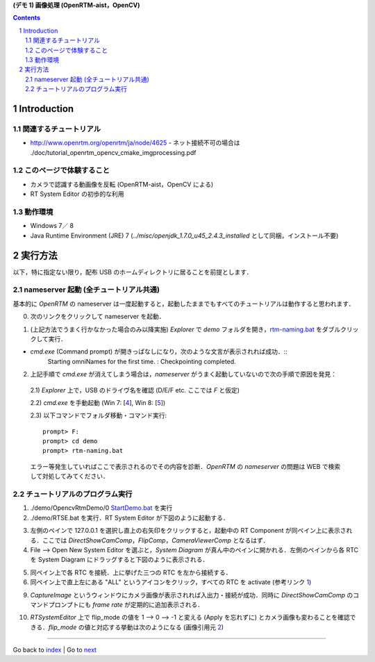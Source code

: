 **(デモ 1) 画像処理 (OpenRTM-aist，OpenCV)**

.. contents::
.. sectnum::

.. raw:: html

   <script src="batcall.js"></script>

Introduction
============

関連するチュートリアル
----------------------
- http://www.openrtm.org/openrtm/ja/node/4625
  - ネット接続不可の場合は ./doc/tutorial_openrtm_opencv_cmake_imgprocessing.pdf

このページで体験すること
------------------------
- カメラで認識する動画像を反転 (OpenRTM-aist，OpenCV による)
- RT System Editor の初歩的な利用

動作環境
--------
- Windows 7／ 8
- Java Runtime Environment (JRE) 7 (`../misc/openjdk_1.7.0_u45_2.4.3_installed` として同梱，インストール不要)

実行方法
========
以下，特に指定ない限り，配布 USB のホームディレクトリに居ることを前提とします．

nameserver 起動 (全チュートリアル共通)
--------------------------------------
基本的に `OpenRTM` の nameserver は一度起動すると，起動したままでもすべてのチュートリアルは動作すると思われます．

0) 次のリンクをクリックして nameserver を起動．

.. raw:: html

    <a class="reference external"  href="javascript:void(0)" onclick="rtm_naming(); return false;">rtm-naming.bat</a>

1) (上記方法でうまく行かなかった場合のみ以降実施) `Explorer` で `demo` フォルダを開き，rtm-naming.bat_ をダブルクリックして実行．

- `cmd.exe` (Command prompt) が開きっぱなしになり，次のような文言が表示されれば成功．::
    Starting omniNames for the first time.
    :
    Checkpointing completed.

2) 上記手順で `cmd.exe` が消えてしまう場合は，`nameserver` がうまく起動していないので次の手順で原因を発見：

  2.1) `Explorer` 上で，USB のドライヴ名を確認 (D/E/F etc. ここでは `F` と仮定)

  2.2) `cmd.exe` を手動起動 (Win 7: [4_], Win 8: [5_])

  2.3) 以下コマンドでフォルダ移動・コマンド実行::

    prompt> F:
    prompt> cd demo
    prompt> rtm-naming.bat

  エラー等発生していればここで表示されるのでその内容を診断．`OpenRTM` の `nameserver` の問題は WEB で検索して対処してみてください．

チュートリアルのプログラム実行
------------------------------

1) ./demo/OpencvRtmDemo/0 StartDemo.bat_ を実行

2) ./demo/RTSE.bat を実行．RT System Editor が下図のように起動する．

.. image:: media/rtse_nocomponents.png

3) 左側のペインで 127.0.0.1 を選択し直上の右矢印をクリックすると，起動中の RT Component が同ペイン上に表示される．ここでは `DirectShowCamComp`，`FlipComp`，`CameraViewerComp` となるはず．

4) File --> Open New System Editor を選ぶと，`System Diagram` が真ん中のペインに開かれる．左側のペインから各 RTC を System Diagram にドラッグすると下図のように表示される．

.. image:: media/rtse_opencvflip_launched.png

5) 同ペイン上で各 RTC を接続．上に挙げた三つの RTC を左から接続する．

6) 同ペイン上で直上左にある "ALL" というアイコンをクリック，すべての RTC を activate (参考リンク 1_) 

.. image:: media/1.1_rtc_activated.png

9) `CaptureImage` というウィンドウにカメラ画像が表示されれば入出力・接続が成功．同時に `DirectShowCamComp` のコマンドプロンプトにも `frame rate` が定期的に追加表示される．

.. image:: media/1.1_framerate.png

10) `RTSystemEditor` 上で flip_mode の値を 1 --> 0 --> -1 と変える (Apply を忘れずに) とカメラ画像も変わることを確認できる．`flip_mode` の値と対応する挙動は次のようになる (画像引用元 2_)

.. image:: http://www.openrtm.org/openrtm/sites/default/files/1337/cvFlip_and_FlipRTC.png


.. _1: http://www.openrtm.org/openrtm/ja/node/4625#toc26 
.. _2: http://www.openrtm.org/openrtm/sites/default/files/1337/cvFlip_and_FlipRTC.png
.. _3: http://www.oracle.com/technetwork/java/javase/downloads/java-se-jre-7-download-432155.html
.. _4: http://pcsupport.about.com/od/windows7/a/command-prompt-windows-7.htm
.. _5: http://pcsupport.about.com/od/windows-8/a/command-prompt-windows-8.htm
.. _rtm-naming.bat: ../demo/rtm-naming.bat
.. _StartDemo.bat: ../demo/OpencvRtmDemo/0%20StartDemo.bat

----

Go back to `index <index.htm>`__ | Go to `next <1.2_demo_mediaplaybyvoice.htm>`__

